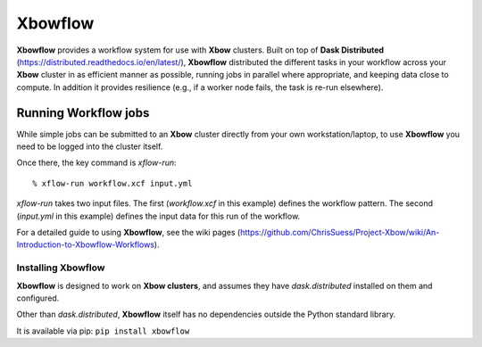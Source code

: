 Xbowflow
========

**Xbowflow** provides a workflow system for use with **Xbow** clusters. Built on top of **Dask Distributed** (https://distributed.readthedocs.io/en/latest/), **Xbowflow** distributed the different tasks in your workflow across your **Xbow** cluster in as efficient manner as possible, running jobs in parallel where appropriate, and keeping data close to compute. In addition it provides resilience (e.g., if a worker node fails, the task is re-run elsewhere).

Running Workflow jobs
_____________________

While simple jobs can be submitted to an **Xbow** cluster directly from your own workstation/laptop, to use **Xbowflow** you need to be logged into the cluster itself. 

Once there, the key command is *xflow-run*::

  % xflow-run workflow.xcf input.yml

*xflow-run* takes two input files. The first (*workflow.xcf* in this example) defines the workflow pattern. The second (*input.yml* in this example) defines the input data for this run of the workflow. 

For a detailed guide to using **Xbowflow**, see the wiki pages (https://github.com/ChrisSuess/Project-Xbow/wiki/An-Introduction-to-Xbowflow-Workflows).


Installing  Xbowflow
--------------------

**Xbowflow** is designed to work on **Xbow clusters**, and assumes they have *dask.distributed* installed on them and configured.

Other than *dask.distributed*, **Xbowflow** itself has no dependencies outside the Python standard library.

It is available via pip:
``pip install xbowflow``



